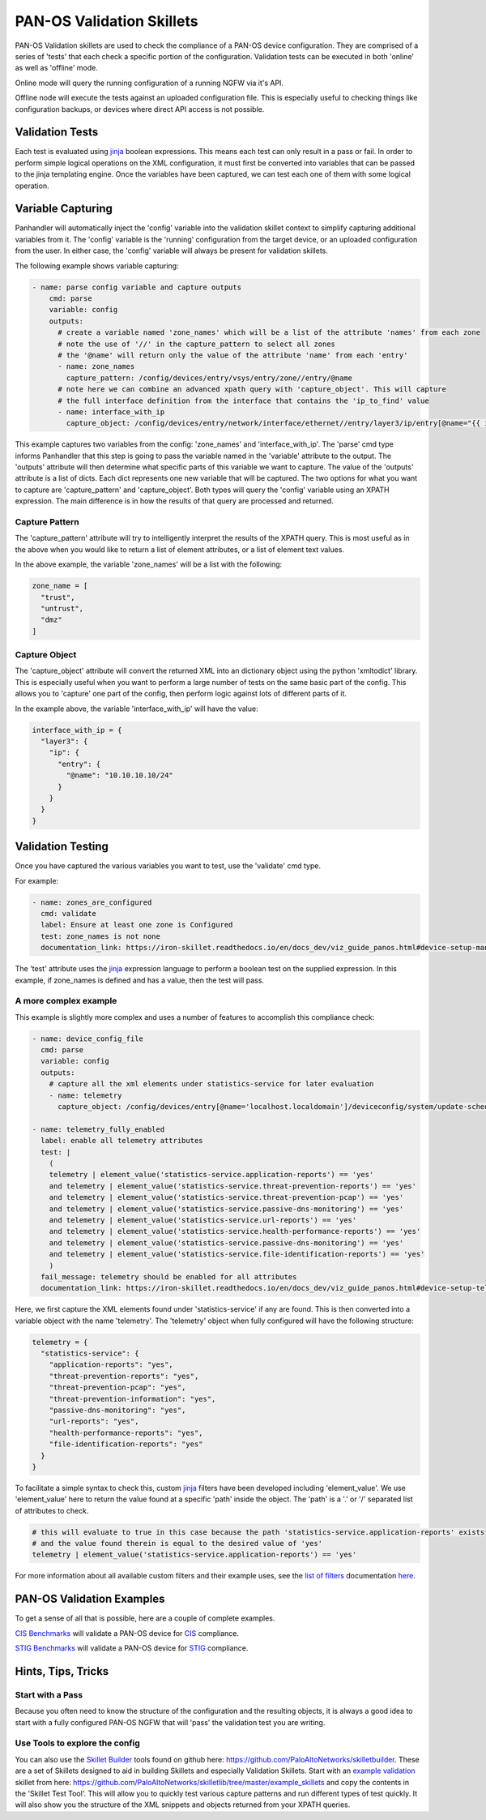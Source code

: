 PAN-OS Validation Skillets
==========================


PAN-OS Validation skillets are used to check the compliance of a PAN-OS device configuration. They are comprised
of a series of 'tests' that each check a specific portion of the configuration. Validation tests can be executed
in both 'online' as well as 'offline' mode.

Online mode will query the running configuration of a running NGFW via it's API.

Offline node will execute the tests against an uploaded configuration file. This is especially useful to checking
things like configuration backups, or devices where direct API access is not possible. 


.. _jinja: https://jinja.palletsprojects.com/en/2.10.x/templates/


Validation Tests
-----------------

Each test is evaluated using jinja_ boolean expressions. This means each test can only result in a pass or fail. In
order to perform simple logical operations on the XML configuration, it must first be converted into variables that
can be passed to the jinja templating engine. Once the variables have been captured, we can test each one of them
with some logical operation.


Variable Capturing
------------------

Panhandler will automatically inject the 'config' variable into the validation skillet
context to simplify capturing additional variables from it. The 'config' variable is the 'running'
configuration from the target device, or an uploaded configuration from the user. In either case, the 'config' variable
will always be present for validation skillets.

The following example shows variable capturing:

.. code-block:: yaml

    - name: parse config variable and capture outputs
        cmd: parse
        variable: config
        outputs:
          # create a variable named 'zone_names' which will be a list of the attribute 'names' from each zone
          # note the use of '//' in the capture_pattern to select all zones
          # the '@name' will return only the value of the attribute 'name' from each 'entry'
          - name: zone_names
            capture_pattern: /config/devices/entry/vsys/entry/zone//entry/@name
          # note here we can combine an advanced xpath query with 'capture_object'. This will capture
          # the full interface definition from the interface that contains the 'ip_to_find' value
          - name: interface_with_ip
            capture_object: /config/devices/entry/network/interface/ethernet//entry/layer3/ip/entry[@name="{{ ip_to_find }}"]/../..



This example captures two variables from the config: 'zone_names' and 'interface_with_ip'. The 'parse' cmd type informs
Panhandler that this step is going to pass the variable named in the 'variable' attribute to the output. The 'outputs'
attribute will then determine what specific parts of this variable we want to capture. The value of the 'outputs'
attribute is a list of dicts. Each dict represents one new variable that will be captured. The two options for
what you want to capture are 'capture_pattern' and 'capture_object'. Both types will query the 'config' variable
using an XPATH expression. The main difference is in how the results of that query are processed and returned.

Capture Pattern
^^^^^^^^^^^^^^^^

The 'capture_pattern' attribute will try to intelligently interpret the results of the XPATH query. This is most useful
as in the above when you would like to return a list of element attributes, or a list of element text values.

In the above example, the variable 'zone_names' will be a list with the following:

.. code-block:: python

    zone_name = [
      "trust",
      "untrust",
      "dmz"
    ]


Capture Object
^^^^^^^^^^^^^^

The 'capture_object' attribute will convert the returned XML into an dictionary object using the python 'xmltodict'
library. This is especially useful when you want to perform a large number of tests on the same basic part of the
config. This allows you to 'capture' one part of the config, then perform logic against lots of different parts of it.

In the example above, the variable 'interface_with_ip' will have the value:

.. code-block:: python

    interface_with_ip = {
      "layer3": {
        "ip": {
          "entry": {
            "@name": "10.10.10.10/24"
          }
        }
      }
    }



Validation Testing
------------------

Once you have captured the various variables you want to test, use the 'validate' cmd type.


For example:

.. code-block:: yaml

    - name: zones_are_configured
      cmd: validate
      label: Ensure at least one zone is Configured
      test: zone_names is not none
      documentation_link: https://iron-skillet.readthedocs.io/en/docs_dev/viz_guide_panos.html#device-setup-management-general-settings


The 'test' attribute uses the jinja_ expression language to perform a boolean test on the supplied expression. In
this example, if zone_names is defined and has a value, then the test will pass.


A more complex example
^^^^^^^^^^^^^^^^^^^^^^

This example is slightly more complex and uses a number of features to accomplish this compliance check:

.. code-block:: yaml

      - name: device_config_file
        cmd: parse
        variable: config
        outputs:
          # capture all the xml elements under statistics-service for later evaluation
          - name: telemetry
            capture_object: /config/devices/entry[@name='localhost.localdomain']/deviceconfig/system/update-schedule/statistics-service

      - name: telemetry_fully_enabled
        label: enable all telemetry attributes
        test: |
          (
          telemetry | element_value('statistics-service.application-reports') == 'yes'
          and telemetry | element_value('statistics-service.threat-prevention-reports') == 'yes'
          and telemetry | element_value('statistics-service.threat-prevention-pcap') == 'yes'
          and telemetry | element_value('statistics-service.passive-dns-monitoring') == 'yes'
          and telemetry | element_value('statistics-service.url-reports') == 'yes'
          and telemetry | element_value('statistics-service.health-performance-reports') == 'yes'
          and telemetry | element_value('statistics-service.passive-dns-monitoring') == 'yes'
          and telemetry | element_value('statistics-service.file-identification-reports') == 'yes'
          )
        fail_message: telemetry should be enabled for all attributes
        documentation_link: https://iron-skillet.readthedocs.io/en/docs_dev/viz_guide_panos.html#device-setup-telemetry-telemetry


Here, we first capture the XML elements found under 'statistics-service' if any are found. This is then converted
into a variable object with the name 'telemetry'. The 'telemetry' object when fully configured will have the following
structure:

.. code-block:: python

    telemetry = {
      "statistics-service": {
        "application-reports": "yes",
        "threat-prevention-reports": "yes",
        "threat-prevention-pcap": "yes",
        "threat-prevention-information": "yes",
        "passive-dns-monitoring": "yes",
        "url-reports": "yes",
        "health-performance-reports": "yes",
        "file-identification-reports": "yes"
      }
    }


To facilitate a simple syntax to check this, custom jinja_ filters have been developed including 'element_value'. We
use 'element_value' here to return the value found at a specific 'path' inside the object. The 'path' is a '.' or '/'
separated list of attributes to check.

.. code-block:: yaml

    # this will evaluate to true in this case because the path 'statistics-service.application-reports' exists
    # and the value found therein is equal to the desired value of 'yes'
    telemetry | element_value('statistics-service.application-reports') == 'yes'


.. _`list of filters`: https://github.com/PaloAltoNetworks/skilletlib/blob/master/docs/jinja_filters.rst
.. _here: https://github.com/PaloAltoNetworks/skilletlib/blob/master/docs/jinja_filters.rst

For more information about all available custom filters and their example uses, see the `list of filters`_ documentation
here_.

PAN-OS Validation Examples
--------------------------

To get a sense of all that is possible, here are a couple of complete examples.

`CIS Benchmarks <https://gitlab.com/panw-gse/as/cis-benchmarks>`_ will validate a PAN-OS
device for `CIS <https://www.cisecurity.org/>`_ compliance.

`STIG Benchmarks <https://gitlab.com/panw-gse/as/stig_skillets>`_ will validate a PAN-OS device
for `STIG <https://public.cyber.mil/stigs/>`_ compliance.


Hints, Tips, Tricks
--------------------

Start with a Pass
^^^^^^^^^^^^^^^^^^

Because you often need to know the structure of the configuration and the resulting objects, it is always a good idea
to start with a fully configured PAN-OS NGFW that will 'pass' the validation test you are writing.

.. _`Skillet Builder`: https://github.com/PaloAltoNetworks/skilletbuilder
.. _`example validation`: https://github.com/PaloAltoNetworks/skilletlib/tree/master/example_skillets

Use Tools to explore the config
^^^^^^^^^^^^^^^^^^^^^^^^^^^^^^^^

You can also use the `Skillet Builder`_ tools found on github here: https://github.com/PaloAltoNetworks/skilletbuilder.
These are a set of Skillets designed to aid in building Skillets and especially Validation Skillets. Start with an
`example validation`_ skillet from here: https://github.com/PaloAltoNetworks/skilletlib/tree/master/example_skillets
and copy the contents in the 'Skillet Test Tool'. This will allow you to quickly test various capture patterns
and run different types of test quickly. It will also show you the structure of the XML snippets and objects returned
from your XPATH queries.